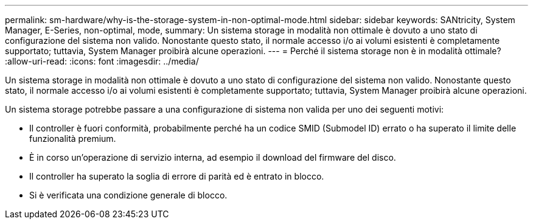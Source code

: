 ---
permalink: sm-hardware/why-is-the-storage-system-in-non-optimal-mode.html 
sidebar: sidebar 
keywords: SANtricity, System Manager, E-Series, non-optimal, mode, 
summary: Un sistema storage in modalità non ottimale è dovuto a uno stato di configurazione del sistema non valido. Nonostante questo stato, il normale accesso i/o ai volumi esistenti è completamente supportato; tuttavia, System Manager proibirà alcune operazioni. 
---
= Perché il sistema storage non è in modalità ottimale?
:allow-uri-read: 
:icons: font
:imagesdir: ../media/


[role="lead"]
Un sistema storage in modalità non ottimale è dovuto a uno stato di configurazione del sistema non valido. Nonostante questo stato, il normale accesso i/o ai volumi esistenti è completamente supportato; tuttavia, System Manager proibirà alcune operazioni.

Un sistema storage potrebbe passare a una configurazione di sistema non valida per uno dei seguenti motivi:

* Il controller è fuori conformità, probabilmente perché ha un codice SMID (Submodel ID) errato o ha superato il limite delle funzionalità premium.
* È in corso un'operazione di servizio interna, ad esempio il download del firmware del disco.
* Il controller ha superato la soglia di errore di parità ed è entrato in blocco.
* Si è verificata una condizione generale di blocco.

